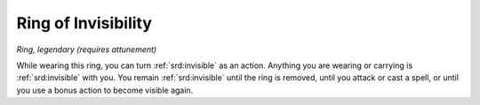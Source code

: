 
.. _srd:ring-of-invisibility:

Ring of Invisibility
------------------------------------------------------


*Ring, legendary (requires attunement)*

While wearing this ring, you can turn :ref:`srd:invisible` as an action. Anything
you are wearing or carrying is :ref:`srd:invisible` with you. You remain :ref:`srd:invisible`
until the ring is removed, until you attack or cast a spell, or until
you use a bonus action to become visible again.

